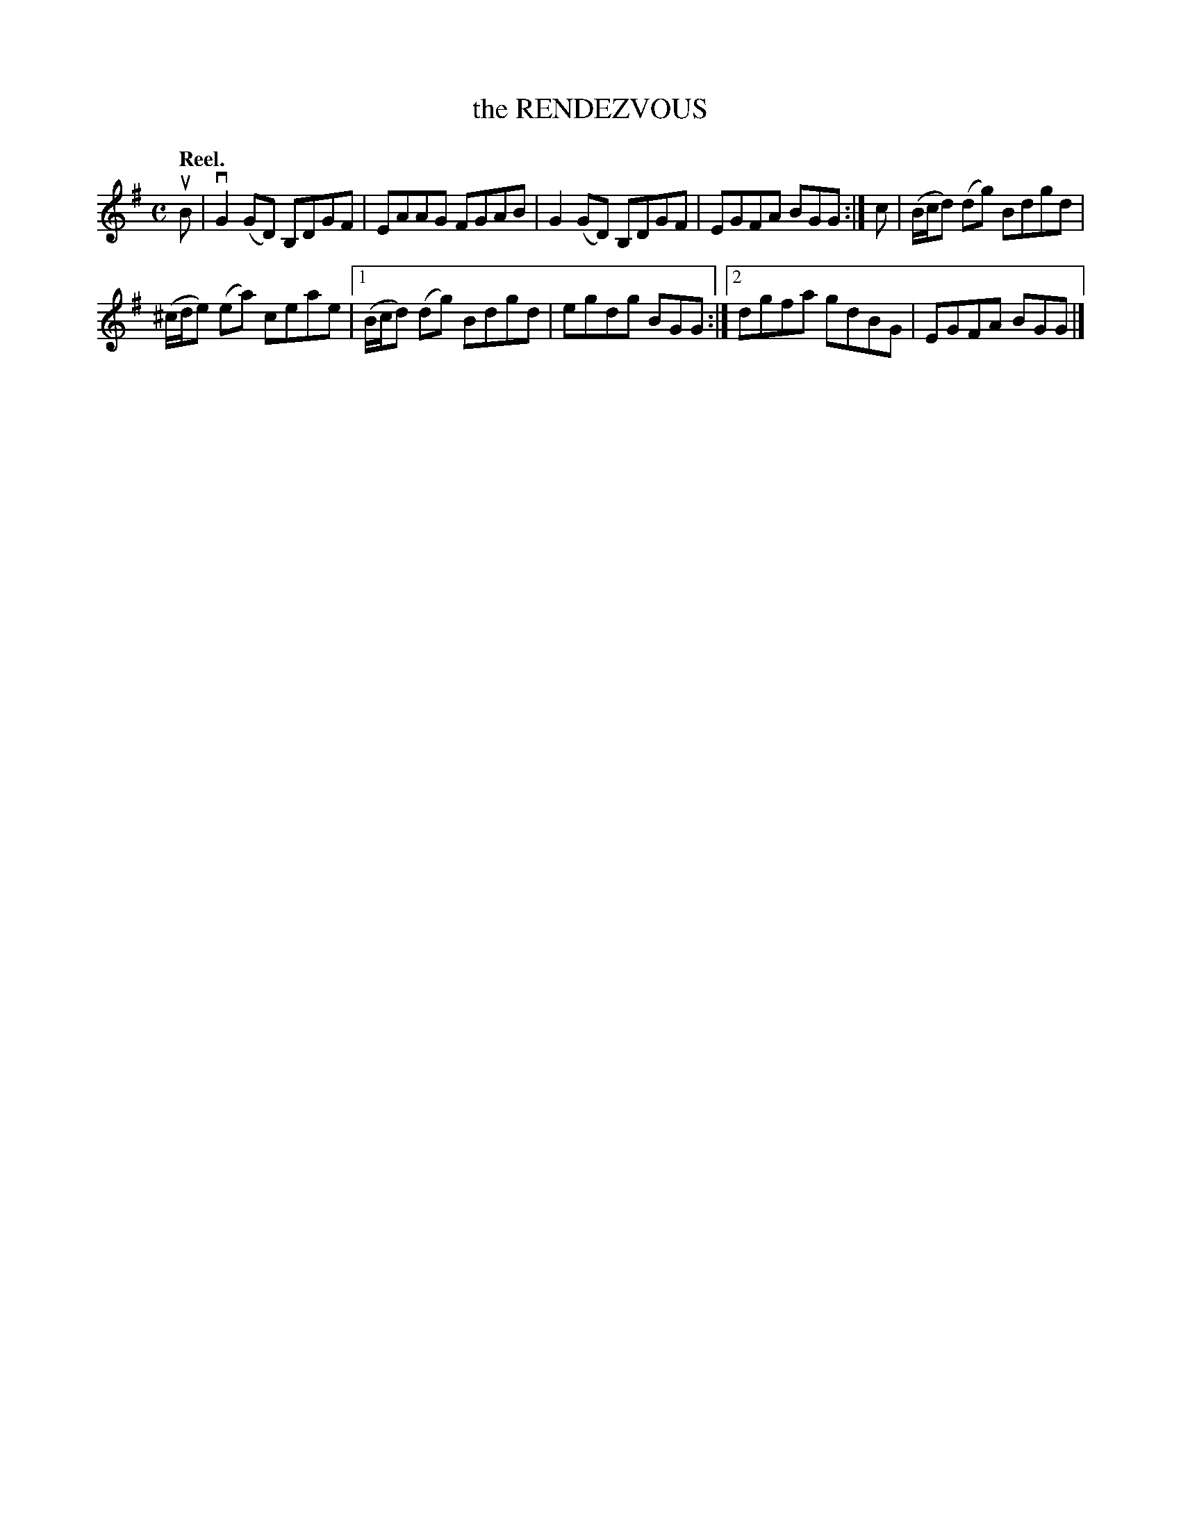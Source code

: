 X: 2135
T: the RENDEZVOUS
Q: "Reel."
R: Reel.
%R: reel
B: James Kerr "Merry Melodies" v.2 p.16 #135
Z: 2016 John Chambers <jc:trillian.mit.edu>
M: C
L: 1/8
K: G
uB |\
vG2(GD) B,DGF | EAAG FGAB |\
G2(GD) B,DGF | EGFA BGG :|\
c |\
(B/c/d) (dg) Bdgd |
(^c/d/e) (ea) ceae |\
[1 (B/c/d) (dg) Bdgd | egdg BGG :|\
[2 dgfa gdBG | EGFA BGG |]
